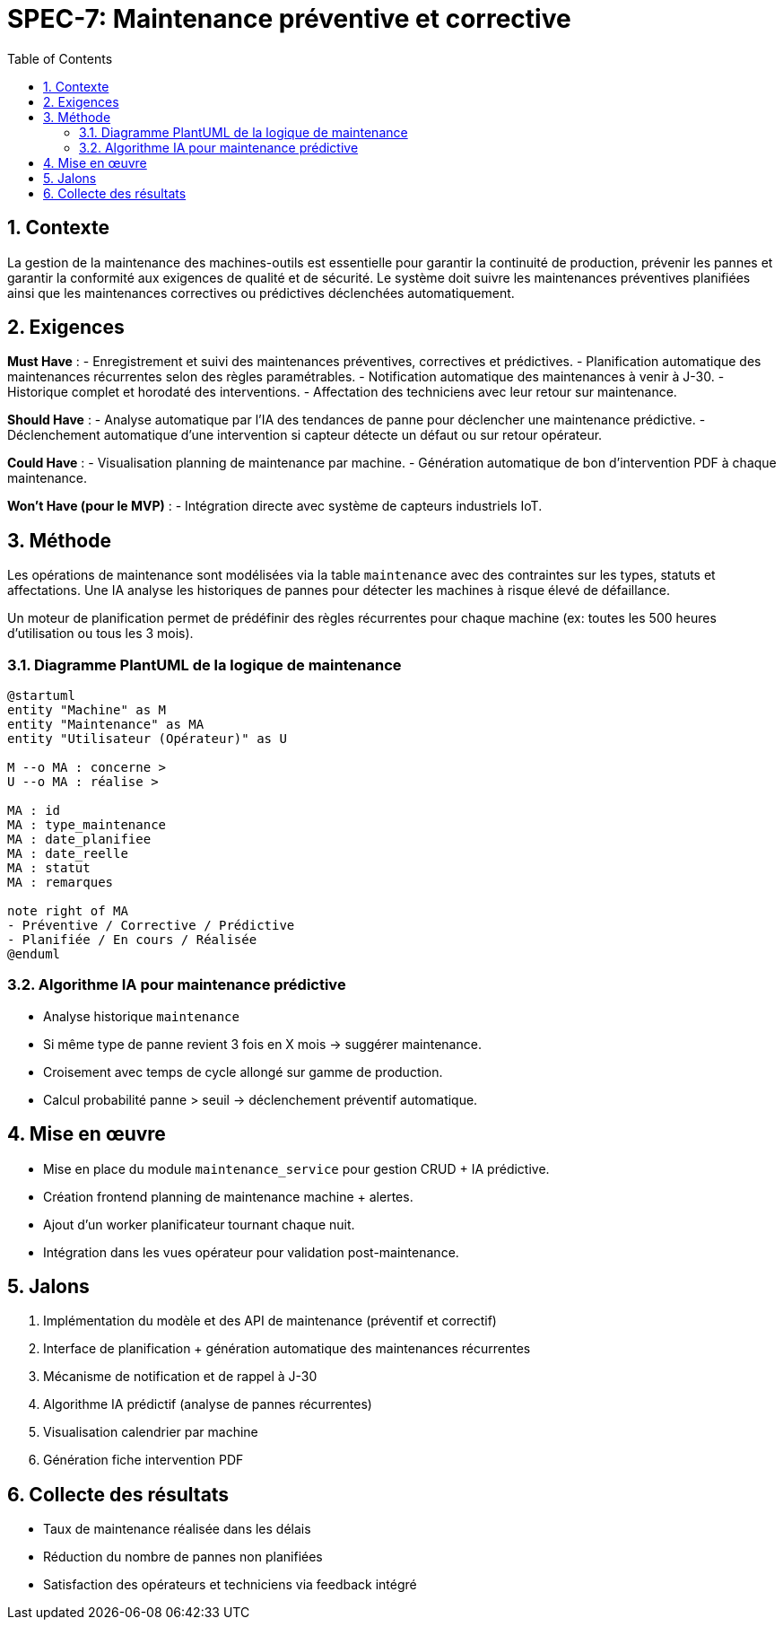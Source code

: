 
= SPEC-7: Maintenance préventive et corrective
:sectnums:
:toc:

== Contexte

La gestion de la maintenance des machines-outils est essentielle pour garantir la continuité de production, prévenir les pannes et garantir la conformité aux exigences de qualité et de sécurité. Le système doit suivre les maintenances préventives planifiées ainsi que les maintenances correctives ou prédictives déclenchées automatiquement.

== Exigences

*Must Have* :
- Enregistrement et suivi des maintenances préventives, correctives et prédictives.
- Planification automatique des maintenances récurrentes selon des règles paramétrables.
- Notification automatique des maintenances à venir à J-30.
- Historique complet et horodaté des interventions.
- Affectation des techniciens avec leur retour sur maintenance.

*Should Have* :
- Analyse automatique par l’IA des tendances de panne pour déclencher une maintenance prédictive.
- Déclenchement automatique d'une intervention si capteur détecte un défaut ou sur retour opérateur.

*Could Have* :
- Visualisation planning de maintenance par machine.
- Génération automatique de bon d'intervention PDF à chaque maintenance.

*Won’t Have (pour le MVP)* :
- Intégration directe avec système de capteurs industriels IoT.

== Méthode

Les opérations de maintenance sont modélisées via la table `maintenance` avec des contraintes sur les types, statuts et affectations. Une IA analyse les historiques de pannes pour détecter les machines à risque élevé de défaillance.

Un moteur de planification permet de prédéfinir des règles récurrentes pour chaque machine (ex: toutes les 500 heures d’utilisation ou tous les 3 mois).

=== Diagramme PlantUML de la logique de maintenance

[plantuml]
----
@startuml
entity "Machine" as M
entity "Maintenance" as MA
entity "Utilisateur (Opérateur)" as U

M --o MA : concerne >
U --o MA : réalise >

MA : id
MA : type_maintenance
MA : date_planifiee
MA : date_reelle
MA : statut
MA : remarques

note right of MA
- Préventive / Corrective / Prédictive
- Planifiée / En cours / Réalisée
@enduml
----

=== Algorithme IA pour maintenance prédictive

- Analyse historique `maintenance`
- Si même type de panne revient 3 fois en X mois → suggérer maintenance.
- Croisement avec temps de cycle allongé sur gamme de production.
- Calcul probabilité panne > seuil → déclenchement préventif automatique.

== Mise en œuvre

- Mise en place du module `maintenance_service` pour gestion CRUD + IA prédictive.
- Création frontend planning de maintenance machine + alertes.
- Ajout d’un worker planificateur tournant chaque nuit.
- Intégration dans les vues opérateur pour validation post-maintenance.

== Jalons

1. Implémentation du modèle et des API de maintenance (préventif et correctif)
2. Interface de planification + génération automatique des maintenances récurrentes
3. Mécanisme de notification et de rappel à J-30
4. Algorithme IA prédictif (analyse de pannes récurrentes)
5. Visualisation calendrier par machine
6. Génération fiche intervention PDF

== Collecte des résultats

- Taux de maintenance réalisée dans les délais
- Réduction du nombre de pannes non planifiées
- Satisfaction des opérateurs et techniciens via feedback intégré

